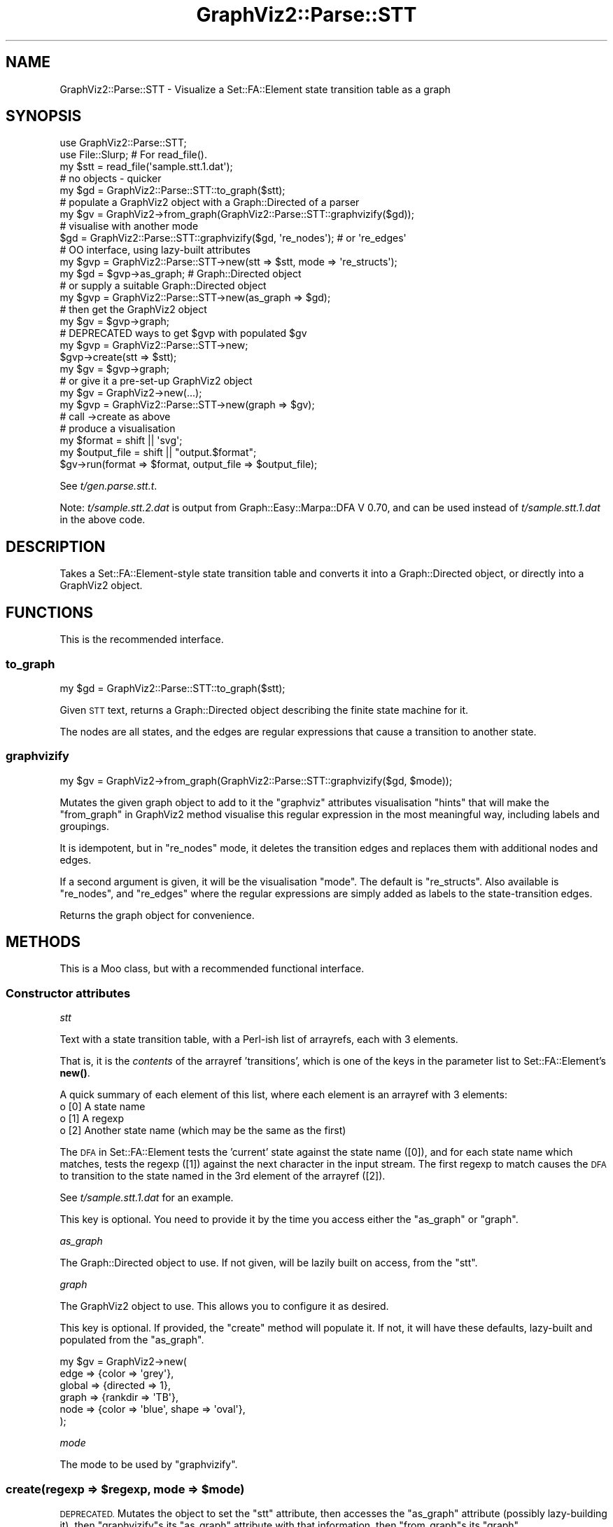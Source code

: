 .\" Automatically generated by Pod::Man 4.14 (Pod::Simple 3.41)
.\"
.\" Standard preamble:
.\" ========================================================================
.de Sp \" Vertical space (when we can't use .PP)
.if t .sp .5v
.if n .sp
..
.de Vb \" Begin verbatim text
.ft CW
.nf
.ne \\$1
..
.de Ve \" End verbatim text
.ft R
.fi
..
.\" Set up some character translations and predefined strings.  \*(-- will
.\" give an unbreakable dash, \*(PI will give pi, \*(L" will give a left
.\" double quote, and \*(R" will give a right double quote.  \*(C+ will
.\" give a nicer C++.  Capital omega is used to do unbreakable dashes and
.\" therefore won't be available.  \*(C` and \*(C' expand to `' in nroff,
.\" nothing in troff, for use with C<>.
.tr \(*W-
.ds C+ C\v'-.1v'\h'-1p'\s-2+\h'-1p'+\s0\v'.1v'\h'-1p'
.ie n \{\
.    ds -- \(*W-
.    ds PI pi
.    if (\n(.H=4u)&(1m=24u) .ds -- \(*W\h'-12u'\(*W\h'-12u'-\" diablo 10 pitch
.    if (\n(.H=4u)&(1m=20u) .ds -- \(*W\h'-12u'\(*W\h'-8u'-\"  diablo 12 pitch
.    ds L" ""
.    ds R" ""
.    ds C` ""
.    ds C' ""
'br\}
.el\{\
.    ds -- \|\(em\|
.    ds PI \(*p
.    ds L" ``
.    ds R" ''
.    ds C`
.    ds C'
'br\}
.\"
.\" Escape single quotes in literal strings from groff's Unicode transform.
.ie \n(.g .ds Aq \(aq
.el       .ds Aq '
.\"
.\" If the F register is >0, we'll generate index entries on stderr for
.\" titles (.TH), headers (.SH), subsections (.SS), items (.Ip), and index
.\" entries marked with X<> in POD.  Of course, you'll have to process the
.\" output yourself in some meaningful fashion.
.\"
.\" Avoid warning from groff about undefined register 'F'.
.de IX
..
.nr rF 0
.if \n(.g .if rF .nr rF 1
.if (\n(rF:(\n(.g==0)) \{\
.    if \nF \{\
.        de IX
.        tm Index:\\$1\t\\n%\t"\\$2"
..
.        if !\nF==2 \{\
.            nr % 0
.            nr F 2
.        \}
.    \}
.\}
.rr rF
.\" ========================================================================
.\"
.IX Title "GraphViz2::Parse::STT 3"
.TH GraphViz2::Parse::STT 3 "2020-11-04" "perl v5.32.0" "User Contributed Perl Documentation"
.\" For nroff, turn off justification.  Always turn off hyphenation; it makes
.\" way too many mistakes in technical documents.
.if n .ad l
.nh
.SH "NAME"
GraphViz2::Parse::STT \- Visualize a Set::FA::Element state transition table as a graph
.SH "SYNOPSIS"
.IX Header "SYNOPSIS"
.Vb 5
\&    use GraphViz2::Parse::STT;
\&    use File::Slurp; # For read_file().
\&    my $stt = read_file(\*(Aqsample.stt.1.dat\*(Aq);
\&    # no objects \- quicker
\&    my $gd = GraphViz2::Parse::STT::to_graph($stt);
\&
\&    # populate a GraphViz2 object with a Graph::Directed of a parser
\&    my $gv = GraphViz2\->from_graph(GraphViz2::Parse::STT::graphvizify($gd));
\&
\&    # visualise with another mode
\&    $gd = GraphViz2::Parse::STT::graphvizify($gd, \*(Aqre_nodes\*(Aq); # or \*(Aqre_edges\*(Aq
\&
\&    # OO interface, using lazy\-built attributes
\&    my $gvp = GraphViz2::Parse::STT\->new(stt => $stt, mode => \*(Aqre_structs\*(Aq);
\&    my $gd = $gvp\->as_graph; # Graph::Directed object
\&    # or supply a suitable Graph::Directed object
\&    my $gvp = GraphViz2::Parse::STT\->new(as_graph => $gd);
\&    # then get the GraphViz2 object
\&    my $gv = $gvp\->graph;
\&
\&    # DEPRECATED ways to get $gvp with populated $gv
\&    my $gvp = GraphViz2::Parse::STT\->new;
\&    $gvp\->create(stt => $stt);
\&    my $gv = $gvp\->graph;
\&    # or give it a pre\-set\-up GraphViz2 object
\&    my $gv = GraphViz2\->new(...);
\&    my $gvp = GraphViz2::Parse::STT\->new(graph => $gv);
\&    # call \->create as above
\&
\&    # produce a visualisation
\&    my $format = shift || \*(Aqsvg\*(Aq;
\&    my $output_file = shift || "output.$format";
\&    $gv\->run(format => $format, output_file => $output_file);
.Ve
.PP
See \fIt/gen.parse.stt.t\fR.
.PP
Note: \fIt/sample.stt.2.dat\fR is output from Graph::Easy::Marpa::DFA V
0.70, and can be used instead of \fIt/sample.stt.1.dat\fR in the above code.
.SH "DESCRIPTION"
.IX Header "DESCRIPTION"
Takes a Set::FA::Element\-style state transition table and converts it
into a Graph::Directed object, or directly into a GraphViz2 object.
.SH "FUNCTIONS"
.IX Header "FUNCTIONS"
This is the recommended interface.
.SS "to_graph"
.IX Subsection "to_graph"
.Vb 1
\&    my $gd = GraphViz2::Parse::STT::to_graph($stt);
.Ve
.PP
Given \s-1STT\s0 text, returns a Graph::Directed object describing the finite
state machine for it.
.PP
The nodes are all states, and the edges are regular expressions that
cause a transition to another state.
.SS "graphvizify"
.IX Subsection "graphvizify"
.Vb 1
\&    my $gv = GraphViz2\->from_graph(GraphViz2::Parse::STT::graphvizify($gd, $mode));
.Ve
.PP
Mutates the given graph object to add to it the \f(CW\*(C`graphviz\*(C'\fR attributes
visualisation \*(L"hints\*(R" that will make the \*(L"from_graph\*(R" in GraphViz2 method
visualise this regular expression in the most meaningful way, including
labels and groupings.
.PP
It is idempotent, but in \f(CW\*(C`re_nodes\*(C'\fR mode, it deletes the transition
edges and replaces them with additional nodes and edges.
.PP
If a second argument is given, it will be the visualisation \*(L"mode\*(R". The
default is \f(CW\*(C`re_structs\*(C'\fR. Also available is \f(CW\*(C`re_nodes\*(C'\fR, and \f(CW\*(C`re_edges\*(C'\fR
where the regular expressions are simply added as labels to the
state-transition edges.
.PP
Returns the graph object for convenience.
.SH "METHODS"
.IX Header "METHODS"
This is a Moo class, but with a recommended functional interface.
.SS "Constructor attributes"
.IX Subsection "Constructor attributes"
\fIstt\fR
.IX Subsection "stt"
.PP
Text with a state transition table, with a Perl-ish list of arrayrefs,
each with 3 elements.
.PP
That is, it is the \fIcontents\fR of the arrayref 'transitions', which is one of the keys in the parameter list
to Set::FA::Element's \fBnew()\fR.
.PP
A quick summary of each element of this list, where each element is an arrayref with 3 elements:
.IP "o [0] A state name" 4
.IX Item "o [0] A state name"
.PD 0
.IP "o [1] A regexp" 4
.IX Item "o [1] A regexp"
.IP "o [2] Another state name (which may be the same as the first)" 4
.IX Item "o [2] Another state name (which may be the same as the first)"
.PD
.PP
The \s-1DFA\s0 in Set::FA::Element tests the 'current' state against the state name ([0]), and for each state name
which matches, tests the regexp ([1]) against the next character in the input stream. The first regexp to match
causes the \s-1DFA\s0 to transition to the state named in the 3rd element of the arrayref ([2]).
.PP
See \fIt/sample.stt.1.dat\fR for an example.
.PP
This key is optional. You need to provide it by the time you access
either the \*(L"as_graph\*(R" or \*(L"graph\*(R".
.PP
\fIas_graph\fR
.IX Subsection "as_graph"
.PP
The Graph::Directed object to use. If not given, will be lazily built
on access, from the \*(L"stt\*(R".
.PP
\fIgraph\fR
.IX Subsection "graph"
.PP
The GraphViz2 object to use. This allows you to configure it as desired.
.PP
This key is optional. If provided, the \f(CW\*(C`create\*(C'\fR method will populate it.
If not, it will have these defaults, lazy-built and populated from the
\&\*(L"as_graph\*(R".
.PP
.Vb 6
\&    my $gv = GraphViz2\->new(
\&            edge   => {color => \*(Aqgrey\*(Aq},
\&            global => {directed => 1},
\&            graph  => {rankdir => \*(AqTB\*(Aq},
\&            node   => {color => \*(Aqblue\*(Aq, shape => \*(Aqoval\*(Aq},
\&    );
.Ve
.PP
\fImode\fR
.IX Subsection "mode"
.PP
The mode to be used by \*(L"graphvizify\*(R".
.ie n .SS "create(regexp => $regexp, mode => $mode)"
.el .SS "create(regexp => \f(CW$regexp\fP, mode => \f(CW$mode\fP)"
.IX Subsection "create(regexp => $regexp, mode => $mode)"
\&\s-1DEPRECATED.\s0 Mutates the object to set the \f(CW\*(C`stt\*(C'\fR attribute, then
accesses the \f(CW\*(C`as_graph\*(C'\fR attribute (possibly lazy-building it), then
\&\f(CW\*(C`graphvizify\*(C'\fRs its \f(CW\*(C`as_graph\*(C'\fR attribute with that information, then
\&\f(CW\*(C`from_graph\*(C'\fRs its \f(CW\*(C`graph\*(C'\fR.
.PP
Returns \f(CW$self\fR for method chaining.
.SH "THANKS"
.IX Header "THANKS"
Many thanks are due to the people who chose to make Graphviz <http://www.graphviz.org/> Open Source.
.PP
And thanks to Leon Brocard <http://search.cpan.org/~lbrocard/>, who wrote GraphViz, and kindly gave me co-maint of the module.
.SH "AUTHOR"
.IX Header "AUTHOR"
GraphViz2 was written by Ron Savage \fI<ron@savage.net.au>\fR in 2011.
.PP
Home page: <http://savage.net.au/index.html>.
.SH "COPYRIGHT"
.IX Header "COPYRIGHT"
Australian copyright (c) 2011, Ron Savage.
.PP
All Programs of mine are '\s-1OSI\s0 Certified Open Source Software';
you can redistribute them and/or modify them under the terms of
The Perl License, a copy of which is available at:
http://dev.perl.org/licenses/
